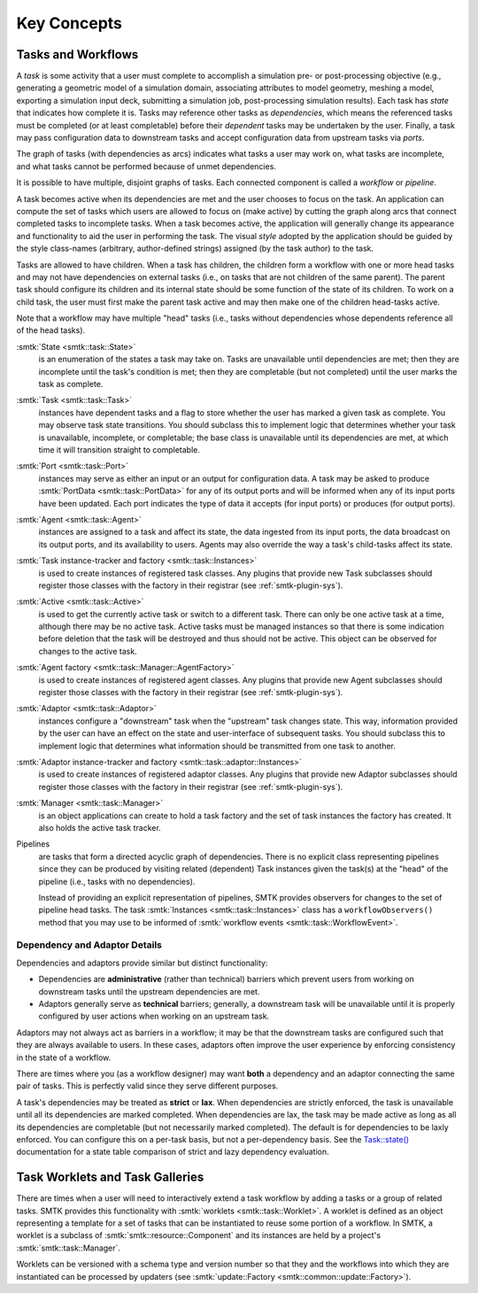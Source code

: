 .. _smtk-task-concepts:

Key Concepts
============

Tasks and Workflows
-------------------
A *task* is some activity that a user must complete to accomplish
a simulation pre- or post-processing objective (e.g., generating
a geometric model of a simulation domain, associating attributes
to model geometry, meshing a model, exporting a simulation input
deck, submitting a simulation job, post-processing simulation results).
Each task has *state* that indicates how complete it is.
Tasks may reference other tasks as *dependencies*,
which means the referenced tasks must be completed (or at least completable)
before their *dependent* tasks may be undertaken by the user.
Finally, a task may pass configuration data to downstream tasks and
accept configuration data from upstream tasks via *ports*.

The graph of tasks (with dependencies as arcs) indicates what tasks a user may
work on, what tasks are incomplete, and what tasks cannot be performed because of
unmet dependencies.

.. findfigure:: task-terminology.*
   :align: center
   :width: 90%

It is possible to have multiple, disjoint graphs of tasks.
Each connected component is called a *workflow* or *pipeline*.

A task becomes active when its dependencies are met and the user
chooses to focus on the task.
An application can compute the set of tasks which users
are allowed to focus on (make active) by cutting the graph along arcs
that connect completed tasks to incomplete tasks.
When a task becomes active, the application will generally change
its appearance and functionality to aid the user in performing
the task. The visual *style* adopted by the application should be
guided by the style class-names (arbitrary, author-defined strings)
assigned (by the task author) to the task.

Tasks are allowed to have children.
When a task has children, the children form a workflow with one or more
head tasks and may not have dependencies on external tasks (i.e., on
tasks that are not children of the same parent).
The parent task should configure its children and its internal state
should be some function of the state of its children.
To work on a child task, the user must first make the parent task
active and may then make one of the children head-tasks active.

Note that a workflow may have multiple "head" tasks (i.e., tasks without
dependencies whose dependents reference all of the head tasks).

:smtk:`State <smtk::task::State>`
  is an enumeration of the states a task may take on.
  Tasks are unavailable until dependencies are met; then they are
  incomplete until the task's condition is met; then they are
  completable (but not completed) until the user marks the task
  as complete.

:smtk:`Task <smtk::task::Task>`
  instances have dependent tasks and a flag to store whether the user has
  marked a given task as complete.
  You may observe task state transitions.
  You should subclass this to implement logic that determines whether
  your task is unavailable, incomplete, or completable; the base class
  is unavailable until its dependencies are met, at which time it
  will transition straight to completable.

:smtk:`Port <smtk::task::Port>`
  instances may serve as either an input or an output for configuration
  data. A task may be asked to produce :smtk:`PortData <smtk::task::PortData>`
  for any of its output ports and will be informed when any of its input
  ports have been updated. Each port indicates the type of data it
  accepts (for input ports) or produces (for output ports).

:smtk:`Agent <smtk::task::Agent>`
  instances are assigned to a task and affect its state, the
  data ingested from its input ports, the data broadcast on its
  output ports, and its availability to users.
  Agents may also override the way a task's child-tasks affect
  its state.

:smtk:`Task instance-tracker and factory <smtk::task::Instances>`
  is used to create instances of registered task classes.
  Any plugins that provide new Task subclasses should
  register those classes with the factory in their registrar
  (see :ref:`smtk-plugin-sys`).

:smtk:`Active <smtk::task::Active>`
  is used to get the currently active task or switch to a different task.
  There can only be one active task at a time, although there may be
  no active task.
  Active tasks must be managed instances so that there is some
  indication before deletion that the task will be destroyed and
  thus should not be active.
  This object can be observed for changes to the active task.

:smtk:`Agent factory <smtk::task::Manager::AgentFactory>`
  is used to create instances of registered agent classes.
  Any plugins that provide new Agent subclasses should
  register those classes with the factory in their registrar
  (see :ref:`smtk-plugin-sys`).

:smtk:`Adaptor <smtk::task::Adaptor>`
  instances configure a "downstream" task when the "upstream"
  task changes state. This way, information provided by the user
  can have an effect on the state and user-interface of
  subsequent tasks.
  You should subclass this to implement logic that determines what
  information should be transmitted from one task to another.

:smtk:`Adaptor instance-tracker and factory <smtk::task::adaptor::Instances>`
  is used to create instances of registered adaptor classes.
  Any plugins that provide new Adaptor subclasses should
  register those classes with the factory in their registrar
  (see :ref:`smtk-plugin-sys`).

:smtk:`Manager <smtk::task::Manager>`
  is an object applications can create to hold a task factory and
  the set of task instances the factory has created.
  It also holds the active task tracker.

Pipelines
  are tasks that form a directed acyclic graph of dependencies.
  There is no explicit class representing pipelines since they
  can be produced by visiting related (dependent) Task instances given
  the task(s) at the "head" of the pipeline (i.e., tasks with no
  dependencies).

  Instead of providing an explicit representation of pipelines,
  SMTK provides observers for changes to the set of pipeline head tasks.
  The task :smtk:`Instances <smtk::task::Instances>` class has
  a ``workflowObservers()`` method that you may use to be informed
  of :smtk:`workflow events <smtk::task::WorkflowEvent>`.

Dependency and Adaptor Details
~~~~~~~~~~~~~~~~~~~~~~~~~~~~~~

Dependencies and adaptors provide similar but distinct functionality:

+ Dependencies are **administrative** (rather than technical) barriers
  which prevent users from working on downstream tasks until the
  upstream dependencies are met.
+ Adaptors generally serve as **technical** barriers;
  generally, a downstream task will be unavailable until it is
  properly configured by user actions when working on an upstream task.

Adaptors may not always act as barriers in a workflow;
it may be that the downstream tasks are configured such that
they are always available to users.
In these cases, adaptors often improve the user experience by
enforcing consistency in the state of a workflow.

There are times where you (as a workflow designer) may want
**both** a dependency and an adaptor connecting the same pair
of tasks.
This is perfectly valid since they serve different purposes.

A task's dependencies may be treated as **strict** or **lax**.
When dependencies are strictly enforced, the task is
unavailable until all its dependencies are marked completed.
When dependencies are lax, the task may be made active
as long as all its dependencies are completable (but not necessarily
marked completed).
The default is for dependencies to be laxly enforced.
You can configure this on a per-task basis, but not a per-dependency basis.
See the `Task::state()`_ documentation for a state table comparison of
strict and lazy dependency evaluation.

.. _Task::state(): https://smtk.readthedocs.io/en/latest/doc/reference/smtk/html/classsmtk_1_1task_1_1Task.xhtml#a7cdb07988d9d3f57381a2bcf013f3583

Task Worklets and Task Galleries
--------------------------------
There are times when a user will need to interactively extend
a task workflow by adding a tasks or a group of related tasks.
SMTK provides this functionality with :smtk:`worklets <smtk::task::Worklet>`.
A worklet is defined as an object representing a template for a set of tasks
that can be instantiated to reuse some portion of a workflow.
In SMTK, a worklet is a subclass of :smtk:`smtk::resource::Component` and
its instances are held by a project's :smtk:`smtk::task::Manager`.

Worklets can be versioned with a schema type and version number so that
they and the workflows into which they are instantiated can be processed by
updaters (see :smtk:`update::Factory <smtk::common::update::Factory>`).
